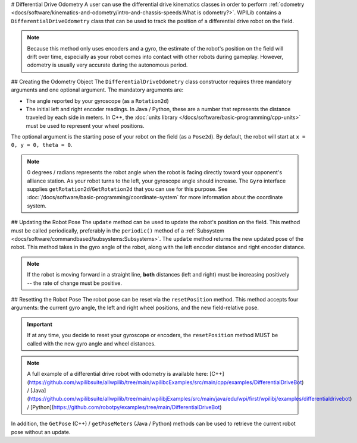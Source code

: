 # Differential Drive Odometry
A user can use the differential drive kinematics classes in order to perform :ref:`odometry <docs/software/kinematics-and-odometry/intro-and-chassis-speeds:What is odometry?>`. WPILib contains a ``DifferentialDriveOdometry`` class that can be used to track the position of a differential drive robot on the field.

.. note:: Because this method only uses encoders and a gyro, the estimate of the robot's position on the field will drift over time, especially as your robot comes into contact with other robots during gameplay. However, odometry is usually very accurate during the autonomous period.

## Creating the Odometry Object
The ``DifferentialDriveOdometry`` class constructor requires three mandatory arguments and one optional argument. The mandatory arguments are:

* The angle reported by your gyroscope (as a ``Rotation2d``)
* The initial left and right encoder readings. In Java / Python, these are a number that represents the distance traveled by each side in meters.  In C++, the :doc:`units library </docs/software/basic-programming/cpp-units>` must be used to represent your wheel positions.

The optional argument is the starting pose of your robot on the field (as a ``Pose2d``). By default, the robot will start at ``x = 0, y = 0, theta = 0``.

.. note:: 0 degrees / radians represents the robot angle when the robot is facing directly toward your opponent's alliance station. As your robot turns to the left, your gyroscope angle should increase. The ``Gyro`` interface supplies ``getRotation2d``/``GetRotation2d`` that you can use for this purpose. See :doc:`/docs/software/basic-programming/coordinate-system` for more information about the coordinate system.

.. tab-set-code::

   ```java
   // Creating my odometry object. Here,
   // our starting pose is 5 meters along the long end of the field and in the
   // center of the field along the short end, facing forward.
   DifferentialDriveOdometry m_odometry = new DifferentialDriveOdometry(
     m_gyro.getRotation2d(),
     m_leftEncoder.getDistance(), m_rightEncoder.getDistance(),
     new Pose2d(5.0, 13.5, new Rotation2d()));
   ```

   ```c++
   // Creating my odometry object. Here,
   // our starting pose is 5 meters along the long end of the field and in the
   // center of the field along the short end, facing forward.
   frc::DifferentialDriveOdometry m_odometry{
     m_gyro.GetRotation2d(),
     units::meter_t{m_leftEncoder.GetDistance()},
     units::meter_t{m_rightEncoder.GetDistance()},
     frc::Pose2d{5_m, 13.5_m, 0_rad}};
   ```

   ```python
   from wpimath.kinematics import DifferentialDriveOdometry
   from wpimath.geometry import Pose2d
   from wpimath.geometry import Rotation2d
   # Creating my odometry object. Here,
   # our starting pose is 5 meters along the long end of the field and in the
   # center of the field along the short end, facing forward.
   m_odometry = DifferentialDriveOdometry(
     m_gyro.getRotation2d(),
     m_leftEncoder.getDistance(), m_rightEncoder.getDistance(),
     Pose2d(5.0, 13.5, Rotation2d()))
   ```

## Updating the Robot Pose
The ``update`` method can be used to update the robot's position on the field. This method must be called periodically, preferably in the ``periodic()`` method of a :ref:`Subsystem <docs/software/commandbased/subsystems:Subsystems>`. The ``update`` method returns the new updated pose of the robot. This method takes in the gyro angle of the robot, along with the left encoder distance and right encoder distance.

.. note:: If the robot is moving forward in a straight line, **both** distances (left and right) must be increasing positively -- the rate of change must be positive.

.. tab-set-code::

   ```java
   @Override
   public void periodic() {
     // Get the rotation of the robot from the gyro.
     var gyroAngle = m_gyro.getRotation2d();
     // Update the pose
     m_pose = m_odometry.update(gyroAngle,
       m_leftEncoder.getDistance(),
       m_rightEncoder.getDistance());
   }
   ```

   ```c++
   void Periodic() override {
     // Get the rotation of the robot from the gyro.
     frc::Rotation2d gyroAngle = m_gyro.GetRotation2d();
     // Update the pose
     m_pose = m_odometry.Update(gyroAngle,
       units::meter_t{m_leftEncoder.GetDistance()},
       units::meter_t{m_rightEncoder.GetDistance()});
   }
   ```

   ```python
   def periodic(self):
     # Get the rotation of the robot from the gyro.
     gyroAngle = m_gyro.getRotation2d()
     # Update the pose
     m_pose = m_odometry.update(gyroAngle,
       m_leftEncoder.getDistance(),
       m_rightEncoder.getDistance())
   ```

## Resetting the Robot Pose
The robot pose can be reset via the ``resetPosition`` method. This method accepts four arguments: the current gyro angle, the left and right wheel positions, and the new field-relative pose.

.. important:: If at any time, you decide to reset your gyroscope or encoders, the ``resetPosition`` method MUST be called with the new gyro angle and wheel distances.

.. note:: A full example of a differential drive robot with odometry is available here: [C++](https://github.com/wpilibsuite/allwpilib/tree/main/wpilibcExamples/src/main/cpp/examples/DifferentialDriveBot) / [Java](https://github.com/wpilibsuite/allwpilib/tree/main/wpilibjExamples/src/main/java/edu/wpi/first/wpilibj/examples/differentialdrivebot) / [Python](https://github.com/robotpy/examples/tree/main/DifferentialDriveBot)

In addition, the ``GetPose`` (C++) / ``getPoseMeters`` (Java / Python) methods can be used to retrieve the current robot pose without an update.
